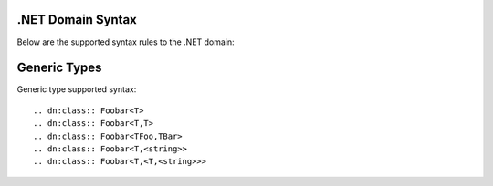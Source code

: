 .NET Domain Syntax
==================

Below are the supported syntax rules to the .NET domain:

Generic Types
=============

Generic type supported syntax::

    .. dn:class:: Foobar<T>
    .. dn:class:: Foobar<T,T>
    .. dn:class:: Foobar<TFoo,TBar>
    .. dn:class:: Foobar<T,<string>>
    .. dn:class:: Foobar<T,<T,<string>>>


